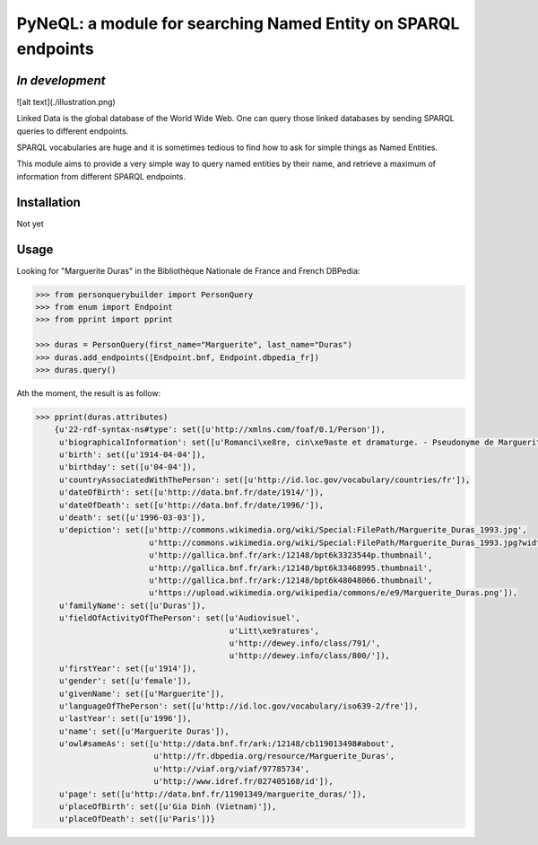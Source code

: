PyNeQL: a module for searching Named Entity on SPARQL endpoints
===========================================================

*In development*
---------------

![alt text](./illustration.png)


Linked Data is the global database of the World Wide Web.
One can query those linked databases by sending SPARQL queries to different endpoints.

SPARQL vocabularies are huge and it is sometimes tedious to find how to ask for simple
things as Named Entities.

This module aims to provide a very simple way to query named entities by their name, and retrieve
a maximum of information from different SPARQL endpoints.

Installation
-----------

Not yet


Usage
-----

Looking for "Marguerite Duras" in the Bibliothèque Nationale de France and French DBPedia:

.. code:: python

    >>> from personquerybuilder import PersonQuery
    >>> from enum import Endpoint
    >>> from pprint import pprint

    >>> duras = PersonQuery(first_name="Marguerite", last_name="Duras")
    >>> duras.add_endpoints([Endpoint.bnf, Endpoint.dbpedia_fr])
    >>> duras.query()


Ath the moment, the result is as follow:

.. code:: python

    >>> pprint(duras.attributes)
        {u'22-rdf-syntax-ns#type': set([u'http://xmlns.com/foaf/0.1/Person']),
         u'biographicalInformation': set([u'Romanci\xe8re, cin\xe9aste et dramaturge. - Pseudonyme de Marguerite Donnadieu']),
         u'birth': set([u'1914-04-04']),
         u'birthday': set([u'04-04']),
         u'countryAssociatedWithThePerson': set([u'http://id.loc.gov/vocabulary/countries/fr']),
         u'dateOfBirth': set([u'http://data.bnf.fr/date/1914/']),
         u'dateOfDeath': set([u'http://data.bnf.fr/date/1996/']),
         u'death': set([u'1996-03-03']),
         u'depiction': set([u'http://commons.wikimedia.org/wiki/Special:FilePath/Marguerite_Duras_1993.jpg',
                            u'http://commons.wikimedia.org/wiki/Special:FilePath/Marguerite_Duras_1993.jpg?width=300',
                            u'http://gallica.bnf.fr/ark:/12148/bpt6k3323544p.thumbnail',
                            u'http://gallica.bnf.fr/ark:/12148/bpt6k33468995.thumbnail',
                            u'http://gallica.bnf.fr/ark:/12148/bpt6k48048066.thumbnail',
                            u'https://upload.wikimedia.org/wikipedia/commons/e/e9/Marguerite_Duras.png']),
         u'familyName': set([u'Duras']),
         u'fieldOfActivityOfThePerson': set([u'Audiovisuel',
                                             u'Litt\xe9ratures',
                                             u'http://dewey.info/class/791/',
                                             u'http://dewey.info/class/800/']),
         u'firstYear': set([u'1914']),
         u'gender': set([u'female']),
         u'givenName': set([u'Marguerite']),
         u'languageOfThePerson': set([u'http://id.loc.gov/vocabulary/iso639-2/fre']),
         u'lastYear': set([u'1996']),
         u'name': set([u'Marguerite Duras']),
         u'owl#sameAs': set([u'http://data.bnf.fr/ark:/12148/cb119013498#about',
                             u'http://fr.dbpedia.org/resource/Marguerite_Duras',
                             u'http://viaf.org/viaf/97785734',
                             u'http://www.idref.fr/027405168/id']),
         u'page': set([u'http://data.bnf.fr/11901349/marguerite_duras/']),
         u'placeOfBirth': set([u'Gia Dinh (Vietnam)']),
         u'placeOfDeath': set([u'Paris'])}


